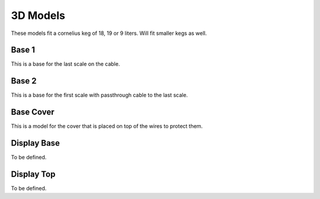 .. _3d:

3D Models
=========

These models fit a cornelius keg of 18, 19 or 9 liters. Will fit smaller kegs as well. 

Base 1
******

This is a base for the last scale on the cable.

.. raw:: html

   <style>
   model-viewer { 
      width: 600px; 
      height: 600px; 
   }
   </style>
   <div>
   <script type="module" src="https://unpkg.com/@google/model-viewer/dist/model-viewer.min.js"></script>
   <script nomodule src="https://unpkg.com/@google/model-viewer/dist/model-viewer-legacy.js"></script>
   <model-viewer height=400 width=400 id="mv-demo" shadow-intensity="1" src="./_static/3d/base1.glb" alt="Base 1" auto-rotate camera-controls poster=""></model-viewer>
   </div>


Base 2
******

This is a base for the first scale with passthrough cable to the last scale.

.. raw:: html

   <style>
   model-viewer { 
      width: 600px; 
      height: 600px; 
   }
   </style>
   <div>
   <script type="module" src="https://unpkg.com/@google/model-viewer/dist/model-viewer.min.js"></script>
   <script nomodule src="https://unpkg.com/@google/model-viewer/dist/model-viewer-legacy.js"></script>
   <model-viewer height=400 width=400 id="mv-demo" shadow-intensity="1" src="./_static/3d/base2.glb" alt="Base 2" auto-rotate camera-controls poster=""></model-viewer>
   </div>


Base Cover
**********

This is a model for the cover that is placed on top of the wires to protect them.

.. raw:: html

   <style>
   model-viewer { 
      width: 600px; 
      height: 600px; 
   }
   </style>
   <div>
   <script type="module" src="https://unpkg.com/@google/model-viewer/dist/model-viewer.min.js"></script>
   <script nomodule src="https://unpkg.com/@google/model-viewer/dist/model-viewer-legacy.js"></script>
   <model-viewer height=400 width=400 id="mv-demo" shadow-intensity="1" src="./_static/3d/cover.glb" alt="Base Cover" auto-rotate camera-controls poster=""></model-viewer>
   </div>


Display Base
************

To be defined.

Display Top
***********

To be defined.
